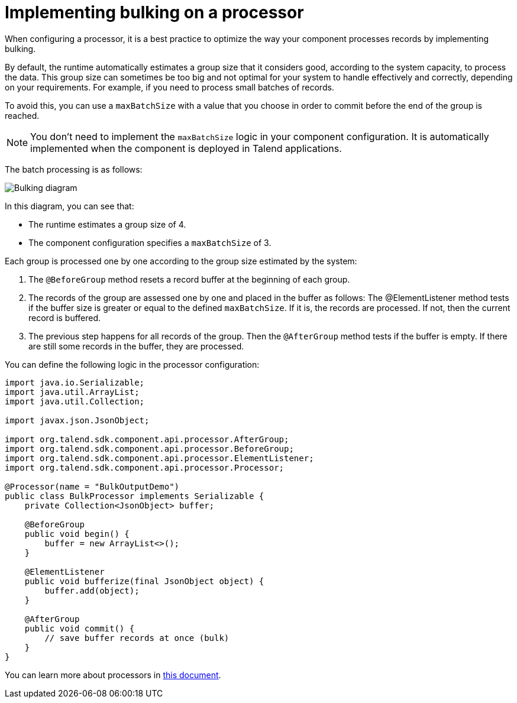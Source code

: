 = Implementing bulking on a processor
:page-partial:

When configuring a processor, it is a best practice to optimize the way your component processes records by implementing bulking.

By default, the runtime automatically estimates a group size that it considers good, according to the system capacity, to process the data. This group size can sometimes be too big and not optimal for your system to handle effectively and correctly, depending on your requirements. For example, if you need to process small batches of records.

To avoid this, you can use a `maxBatchSize` with a value that you choose in order to commit before the end of the group is reached.

NOTE: You don't need to implement the `maxBatchSize` logic in your component configuration. It is automatically implemented when the component is deployed in Talend applications.

The batch processing is as follows:

image::processor-bulking-diagram.png[Bulking diagram]

In this diagram, you can see that:

- The runtime estimates a group size of 4.
- The component configuration specifies a `maxBatchSize` of 3.

Each group is processed one by one according to the group size estimated by the system:

. The `@BeforeGroup` method resets a record buffer at the beginning of each group.
. The records of the group are assessed one by one and placed in the buffer as follows: The @ElementListener method tests if the buffer size is greater or equal to the defined `maxBatchSize`. If it is, the records are processed. If not, then the current record is buffered.
. The previous step happens for all records of the group. Then the `@AfterGroup` method tests if the buffer is empty. If there are still some records in the buffer, they are processed.

You can define the following logic in the processor configuration:

[source, java]
----

import java.io.Serializable;
import java.util.ArrayList;
import java.util.Collection;

import javax.json.JsonObject;

import org.talend.sdk.component.api.processor.AfterGroup;
import org.talend.sdk.component.api.processor.BeforeGroup;
import org.talend.sdk.component.api.processor.ElementListener;
import org.talend.sdk.component.api.processor.Processor;

@Processor(name = "BulkOutputDemo")
public class BulkProcessor implements Serializable {
    private Collection<JsonObject> buffer;

    @BeforeGroup
    public void begin() {
        buffer = new ArrayList<>();
    }

    @ElementListener
    public void bufferize(final JsonObject object) {
        buffer.add(object);
    }

    @AfterGroup
    public void commit() {
        // save buffer records at once (bulk)
    }
}
----

You can learn more about processors in xref:component-definition.adoc#component-type-processor[this document].
